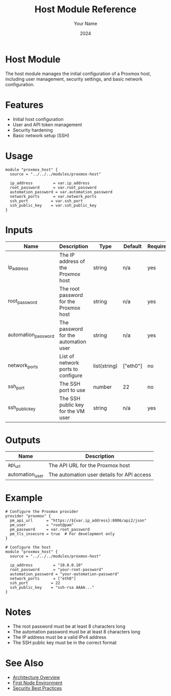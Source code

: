 #+TITLE: Host Module Reference
#+AUTHOR: Your Name
#+DATE: 2024

* Host Module

The host module manages the initial configuration of a Proxmox host, including user management, security settings, and basic network configuration.

* Features

- Initial host configuration
- User and API token management
- Security hardening
- Basic network setup (SSH)

* Usage

#+BEGIN_SRC hcl
module "proxmox_host" {
  source = "../../../modules/proxmox-host"
  
  ip_address         = var.ip_address
  root_password      = var.root_password
  automation_password = var.automation_password
  network_ports      = var.network_ports
  ssh_port          = var.ssh_port
  ssh_public_key    = var.ssh_public_key
}
#+END_SRC

* Inputs

| Name | Description | Type | Default | Required |
|------|-------------|------|---------|:--------:|
| ip_address | The IP address of the Proxmox host | string | n/a | yes |
| root_password | The root password for the Proxmox host | string | n/a | yes |
| automation_password | The password for the automation user | string | n/a | yes |
| network_ports | List of network ports to configure | list(string) | ["eth0"] | no |
| ssh_port | The SSH port to use | number | 22 | no |
| ssh_public_key | The SSH public key for the VM user | string | n/a | yes |

* Outputs

| Name | Description |
|------|-------------|
| api_url | The API URL for the Proxmox host |
| automation_user | The automation user details for API access |

* Example

#+BEGIN_SRC hcl
# Configure the Proxmox provider
provider "proxmox" {
  pm_api_url      = "https://${var.ip_address}:8006/api2/json"
  pm_user         = "root@pam"
  pm_password     = var.root_password
  pm_tls_insecure = true  # For development only
}

# Configure the host
module "proxmox_host" {
  source = "../../../modules/proxmox-host"
  
  ip_address         = "10.0.0.10"
  root_password      = "your-root-password"
  automation_password = "your-automation-password"
  network_ports      = ["eth0"]
  ssh_port          = 22
  ssh_public_key    = "ssh-rsa AAAA..."
}
#+END_SRC

* Notes

- The root password must be at least 8 characters long
- The automation password must be at least 8 characters long
- The IP address must be a valid IPv4 address
- The SSH public key must be in the correct format

* See Also
- [[file:../../architecture/overview.org][Architecture Overview]]
- [[file:../environments/first-node.org][First Node Environment]]
- [[file:../../best-practices/security.org][Security Best Practices]] 